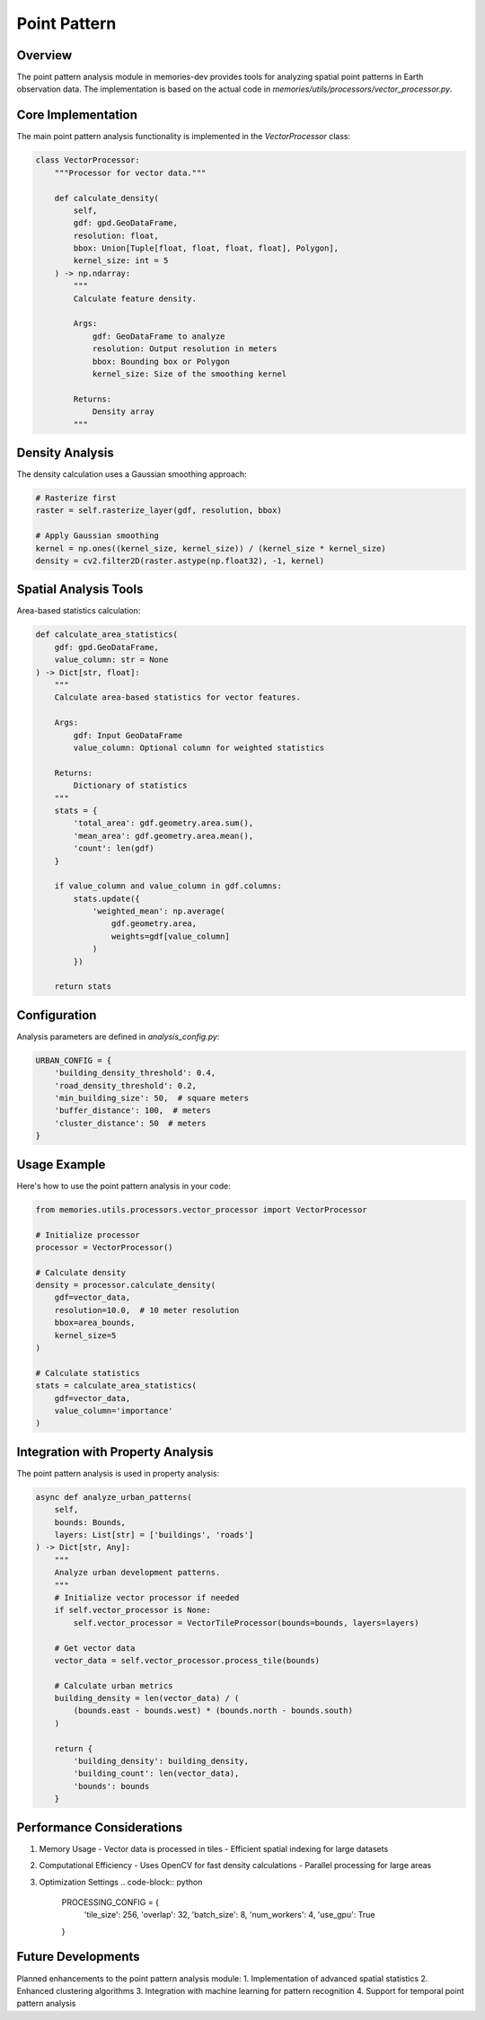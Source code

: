 =============
Point Pattern
=============

Overview
--------

The point pattern analysis module in memories-dev provides tools for analyzing spatial point patterns in Earth observation data. The implementation is based on the actual code in `memories/utils/processors/vector_processor.py`.

Core Implementation
----------------

The main point pattern analysis functionality is implemented in the `VectorProcessor` class:

.. code-block:: python

    class VectorProcessor:
        """Processor for vector data."""
        
        def calculate_density(
            self,
            gdf: gpd.GeoDataFrame,
            resolution: float,
            bbox: Union[Tuple[float, float, float, float], Polygon],
            kernel_size: int = 5
        ) -> np.ndarray:
            """
            Calculate feature density.
            
            Args:
                gdf: GeoDataFrame to analyze
                resolution: Output resolution in meters
                bbox: Bounding box or Polygon
                kernel_size: Size of the smoothing kernel
                
            Returns:
                Density array
            """

Density Analysis
-------------

The density calculation uses a Gaussian smoothing approach:

.. code-block:: python

    # Rasterize first
    raster = self.rasterize_layer(gdf, resolution, bbox)
    
    # Apply Gaussian smoothing
    kernel = np.ones((kernel_size, kernel_size)) / (kernel_size * kernel_size)
    density = cv2.filter2D(raster.astype(np.float32), -1, kernel)

Spatial Analysis Tools
------------------

Area-based statistics calculation:

.. code-block:: python

    def calculate_area_statistics(
        gdf: gpd.GeoDataFrame,
        value_column: str = None
    ) -> Dict[str, float]:
        """
        Calculate area-based statistics for vector features.
        
        Args:
            gdf: Input GeoDataFrame
            value_column: Optional column for weighted statistics
            
        Returns:
            Dictionary of statistics
        """
        stats = {
            'total_area': gdf.geometry.area.sum(),
            'mean_area': gdf.geometry.area.mean(),
            'count': len(gdf)
        }
        
        if value_column and value_column in gdf.columns:
            stats.update({
                'weighted_mean': np.average(
                    gdf.geometry.area,
                    weights=gdf[value_column]
                )
            })
        
        return stats

Configuration
-----------

Analysis parameters are defined in `analysis_config.py`:

.. code-block:: python

    URBAN_CONFIG = {
        'building_density_threshold': 0.4,
        'road_density_threshold': 0.2,
        'min_building_size': 50,  # square meters
        'buffer_distance': 100,  # meters
        'cluster_distance': 50  # meters
    }

Usage Example
-----------

Here's how to use the point pattern analysis in your code:

.. code-block:: python

    from memories.utils.processors.vector_processor import VectorProcessor
    
    # Initialize processor
    processor = VectorProcessor()
    
    # Calculate density
    density = processor.calculate_density(
        gdf=vector_data,
        resolution=10.0,  # 10 meter resolution
        bbox=area_bounds,
        kernel_size=5
    )
    
    # Calculate statistics
    stats = calculate_area_statistics(
        gdf=vector_data,
        value_column='importance'
    )

Integration with Property Analysis
------------------------------

The point pattern analysis is used in property analysis:

.. code-block:: python

    async def analyze_urban_patterns(
        self,
        bounds: Bounds,
        layers: List[str] = ['buildings', 'roads']
    ) -> Dict[str, Any]:
        """
        Analyze urban development patterns.
        """
        # Initialize vector processor if needed
        if self.vector_processor is None:
            self.vector_processor = VectorTileProcessor(bounds=bounds, layers=layers)
        
        # Get vector data
        vector_data = self.vector_processor.process_tile(bounds)
        
        # Calculate urban metrics
        building_density = len(vector_data) / (
            (bounds.east - bounds.west) * (bounds.north - bounds.south)
        )
        
        return {
            'building_density': building_density,
            'building_count': len(vector_data),
            'bounds': bounds
        }

Performance Considerations
----------------------

1. Memory Usage
   - Vector data is processed in tiles
   - Efficient spatial indexing for large datasets

2. Computational Efficiency
   - Uses OpenCV for fast density calculations
   - Parallel processing for large areas

3. Optimization Settings
   .. code-block:: python

       PROCESSING_CONFIG = {
           'tile_size': 256,
           'overlap': 32,
           'batch_size': 8,
           'num_workers': 4,
           'use_gpu': True
       }

Future Developments
----------------

Planned enhancements to the point pattern analysis module:
1. Implementation of advanced spatial statistics
2. Enhanced clustering algorithms
3. Integration with machine learning for pattern recognition
4. Support for temporal point pattern analysis 